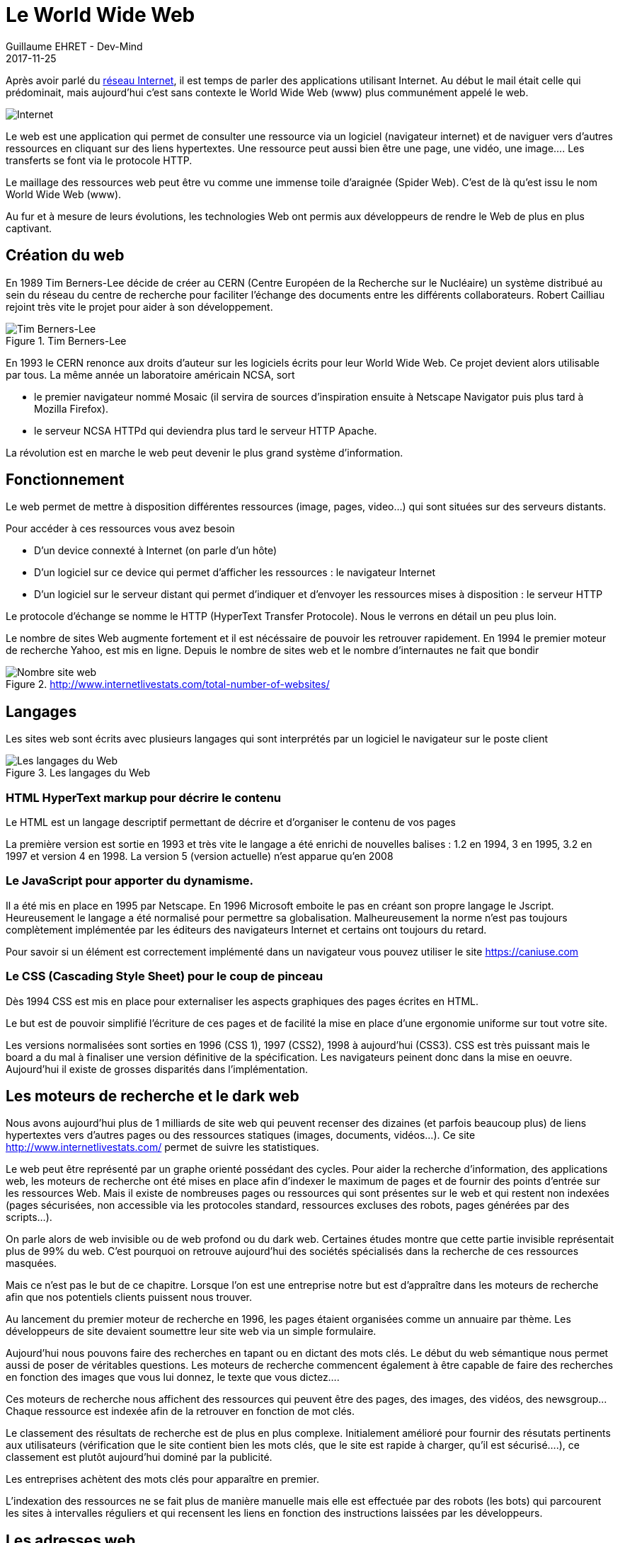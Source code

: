 :doctitle: Le World Wide Web
:description:  Retour sur la création du world wide web
:keywords: Internet, Web
:author: Guillaume EHRET - Dev-Mind
:revdate: 2017-11-25
:category: Web
:teaser: Après avoir parlé du réseau Internet, il est temps de parler des applications utilisant Internet. Au début le mail était celle qui prédominait, mais aujourd’hui c’est sans contexte le World Wide Web (www) plus communément appelé le web.
:imgteaser: ../../img/blog/2017/web_00.png

Après avoir parlé du https://www.dev-mind.fr/blog/2017/internet.html[réseau Internet], il est temps de parler des applications utilisant Internet. Au début le mail était celle qui prédominait, mais aujourd’hui c’est sans contexte le World Wide Web (www) plus communément appelé le web.

image::../../img/blog/2017/web_00.png[Internet]

Le web est une application qui permet de consulter une ressource via un logiciel (navigateur internet) et de naviguer vers d’autres ressources en cliquant sur des liens hypertextes. Une ressource peut aussi bien être une page, une vidéo, une image…. Les transferts se font via le protocole HTTP.

Le maillage des ressources web peut être vu comme une immense toile d’araignée (Spider Web). C’est de là qu’est issu le nom World Wide Web (www).

Au fur et à mesure de leurs évolutions, les technologies Web ont permis aux développeurs de rendre le Web de plus en plus captivant.


== Création du web

En 1989 Tim Berners-Lee décide de créer au CERN (Centre Européen de la Recherche sur le Nucléaire) un système distribué au sein du réseau du centre de recherche pour faciliter l’échange des documents entre les différents collaborateurs. Robert Cailliau rejoint très vite le projet pour aider à son développement.

.Tim Berners-Lee
image::../../img/blog/2017/web_01.png[Tim Berners-Lee]

En 1993 le CERN renonce aux droits d’auteur sur les logiciels écrits pour leur World Wide Web. Ce projet devient alors utilisable par tous. La même année un laboratoire américain NCSA, sort

* le premier navigateur nommé Mosaic (il servira de sources d’inspiration ensuite à Netscape Navigator puis plus tard à Mozilla Firefox).
* le serveur NCSA HTTPd qui deviendra plus tard le serveur HTTP Apache.

La révolution est en marche le web peut devenir le plus grand système d’information.

== Fonctionnement

Le web permet de mettre à disposition différentes ressources (image, pages, video…) qui sont situées sur des serveurs distants.

Pour accéder à ces ressources vous avez besoin

* D’un device connexté à Internet  (on parle d’un hôte)
* D’un logiciel sur ce device qui permet d’afficher les ressources : le navigateur Internet
* D’un logiciel sur le serveur distant qui permet d’indiquer et d’envoyer les ressources mises à disposition : le serveur HTTP

Le protocole d’échange se nomme le HTTP (HyperText Transfer Protocole). Nous le verrons en détail un peu plus loin.

Le nombre de sites Web augmente fortement et il est nécéssaire de pouvoir les retrouver rapidement. En 1994 le premier moteur de recherche Yahoo, est mis en ligne. Depuis le nombre de sites web et le nombre d’internautes ne fait que bondir

.http://www.internetlivestats.com/total-number-of-websites/
image::../../img/blog/2017/web_03.png[Nombre site web]

== Langages

Les sites web sont écrits avec plusieurs langages qui sont interprétés par un logiciel le navigateur sur le poste client

.Les langages du Web
image::../../img/blog/2017/web_02.png[Les langages du Web]

=== HTML HyperText markup pour décrire le contenu
Le HTML est un langage descriptif permettant de décrire et d’organiser le contenu de vos pages

La première version est sortie en 1993 et très vite le langage a été enrichi de nouvelles balises : 1.2 en 1994, 3 en 1995, 3.2 en 1997 et version 4 en 1998. La version 5 (version actuelle) n’est apparue qu’en 2008

=== Le JavaScript pour apporter du dynamisme.
Il a été mis en place en 1995 par Netscape. En 1996 Microsoft emboite le pas en créant son propre langage le Jscript. Heureusement le langage a été normalisé pour permettre sa globalisation. Malheureusement la norme n’est pas toujours complètement implémentée par les éditeurs des navigateurs Internet et certains ont toujours du retard.

Pour savoir si un élément est correctement implémenté dans un navigateur vous pouvez utiliser le site https://caniuse.com

=== Le CSS (Cascading Style Sheet) pour le coup de pinceau
Dès 1994 CSS est mis en place pour externaliser les aspects graphiques des pages écrites en HTML.

Le but est de pouvoir simplifié l’écriture de ces pages et de facilité la mise en place d’une ergonomie uniforme sur tout votre site.

Les versions normalisées sont sorties en 1996 (CSS 1),  1997 (CSS2), 1998 à aujourd’hui (CSS3). CSS est très puissant mais le board a du mal à finaliser une version définitive de la spécification. Les navigateurs peinent donc dans la mise en oeuvre. Aujourd’hui il existe de grosses disparités dans l’implémentation.


== Les moteurs de recherche et le dark web
Nous avons aujourd’hui plus de 1 milliards de site web qui peuvent recenser des dizaines (et parfois beaucoup plus) de liens hypertextes vers d’autres pages ou des ressources statiques (images, documents, vidéos…). Ce site http://www.internetlivestats.com/ permet de suivre les statistiques.

Le web peut être représenté par un graphe orienté possédant des cycles. Pour aider la recherche d’information, des applications web, les moteurs de recherche ont été mises en place afin d’indexer le maximum de pages et de fournir des points d’entrée sur les ressources Web. Mais il existe de nombreuses pages ou ressources qui sont présentes sur le web et qui restent non indexées (pages sécurisées, non accessible via les protocoles standard, ressources excluses des robots, pages générées par des scripts…).

On parle alors de web invisible ou de web profond ou du dark web. Certaines études montre que cette partie invisible représentait plus de 99% du web. C’est pourquoi on retrouve aujourd’hui des sociétés spécialisés dans la recherche de ces ressources masquées.

Mais ce n’est pas le but de ce chapitre. Lorsque l’on est une entreprise notre but est d’appraître dans les moteurs de recherche afin que nos potentiels clients puissent nous trouver.

Au lancement du premier moteur de recherche en 1996, les pages étaient organisées comme un annuaire par thème. Les développeurs de site devaient soumettre leur site web via un simple formulaire.

Aujourd’hui nous pouvons faire des recherches en tapant ou en dictant des mots clés. Le début du web sémantique nous permet aussi de poser de véritables questions. Les moteurs de recherche commencent également à être capable de faire des recherches en fonction des images que vous lui donnez, le texte que vous dictez....

Ces moteurs de recherche nous affichent des ressources qui peuvent être des pages, des images, des vidéos, des newsgroup… Chaque ressource est indexée afin de la retrouver en fonction de mot clés.

Le classement des résultats de recherche est de plus en plus complexe. Initialement amélioré pour fournir des résutats pertinents aux utilisateurs (vérification que le site contient bien les mots clés, que le site est rapide à charger, qu’il est sécurisé….), ce classement est plutôt aujourd’hui dominé par la publicité.

Les entreprises achètent des mots clés pour apparaître en premier.

L’indexation des ressources ne se fait plus de manière manuelle mais elle est effectuée par des robots (les bots) qui parcourent les sites à intervalles réguliers et qui recensent les liens en fonction des instructions laissées par les développeurs.

== Les adresses web

Comme nous l’avons vu, le web est constitué de différentes ressources que nous avons besoin de retrouver facilement. Un mécanisme d’adressage a donc été mis en place. Ce sont les URL (Uniform Resource Locator).

Une URL peut être saisi dans un logiciel comme votre navigateur Internet ou dans le code d’une page. Par exemple en HTML

* ``<a href="mon_url">Lien hypertexte</a>`` permet de définir un lien vers une autre page
* ``<img src="mon_url">`` permet de charger une image
* ...


Lorsque vous voulez accéder à une ressource vous pouvez soit utiliser une adresse complète (on parlera d’adresse absolue) soit d’une adresse définie par rapport à la ressource courante (on parle d’adresse relative)

=== Les adresses relatives
Quand vous chargez une page dans votre navigateur, les URL définies à l’intérieur peuvent être définies de manière relatives à ce document.

Par exemple si le document chargé a cette URL : ``https://dev-mind.fr/test/mapage.html``

* ``./mapage2.html`` désignera la page dans le répertoire courant   ``https://dev-mind.fr/html/test/mapage2.html``
* ``../mapage2.html`` désignera la page  dans le répertoire parent  ``https://dev-mind.fr/html/mapage2.html``
* ``/mapage2.html`` désignera la page  dans le dossier racine ``https://dev-mind.fr/mapage2.html``

Il est recommandé de passer par ces adresses relatives dans vos pages afin de simplifier la mise à jour quand vos URL changent (un cas courant est par exemple le passage d’un site d’un serveur de test à un serveur de production), et le travail des robots indexers de vos pages qui essayent de contruire une arborescence de votre site web quand il l’analyse.


=== Les adresses absolues
Une adresse absolue va être composé de la mnière suivante

[source, java]
----
protocol:://user:password@server:port/path/resource?param1=value1&param2=value2
----

==== Protocol
Protocol permet de définir le protocole de communication utilisé. Le cas le plus courant dans le web est d’utiliser le http ou https (http securisé) mais vous pouvez aussi pointer vers une adresse mail (protocol = mailto), un fichier local (protocol = file), une ressource ftp (protocol = ftp)

==== User / password

Vous pouvez dans de rare cas passer un identifiant et un mot de passe dans l’URL pour accéder à une ressource. Normalement les aspects de sécurité sont définis d’une manière plus efficace à un autre endroit que dans l’URL.

Dans la majorité des cas votre URL aura plutôt cette forme :
[source, java]
----
protocol:://server/path/resource?param1=value1&param2=value2
----

==== Server / port
Vous devez définir l’identifiant de votre serveur. A la base c’est une adresse IP. Mais si vous achetez un nom de domaine vous pourrez utiliser cet alias. Par exemple Dev-Mind possède le nom de domaine appelé dev-mind défini dans le domaine de premier niveau .fr

Comme nous l’avons vu plus haut il existe plusieurs DNS qui font les corrélations entre une adresse IP et un nom plus facile à retenir.

Quand vous tapez ``www.dev-mind.fr`` le

* *.fr* désigne le nom de domaine de premier niveau. L’ensemble des noms de domaine de premier niveau sont supervisés par l’ICANN et la gestion des .fr est délégué à l’AFNIC. Mais quand vous voulez mettre en place un site web, la déclaration est généralement faite via un prestataire. Par exemple le site web `dev-mind` est hébérgé sur des serveurs OVH et OVH propose un service pour gérer les noms de domaine.
* *dev-mind* est le nom de domaine de deuxième niveau qui va identifier une marque, un concept...
* *www* est un sous domaine. Quand vous avez un nom de domaine vous pouvez spécifier plusieurs sous domaines si vous avez par exemple différents serveurs web.

Pour compléter vous pouvez préciser le numéro de port utilisé par votre serveur web. Si ce dernier utilise le port par défaut, le port 80 vous n’êtes pas obligé de le préciser.

==== Localisation de la ressource
L’étape suivante consiste à indiquer l’emplacement de votre ressource sur le serveur web. Ce dernier détient un ensemble de fichier hierarchisé. Vous devez spécifier le répertoire et le nom.

Par exemple `img/logo.jpg` permet de désigner l’image `logo.jpg` dans le répertoire `img`

==== Paramètres optionnels
Vous pouvez passer des paramètres dans l’URL. Comme nous le verrons un peut plus tard il existe différentes actions possibles quand vous utiliser un protocole. Par exemple une action GET via le protocole HTTP accèpte des paramètres définis dans l’URL

Quand vous avez un ou plusieurs paramètres vous devez l’indiquer dans l’URL.

* *?* permet d’indiquer que vous avez des paramètres
* *&* permet de séparer la définition de plusieurs paramètres

Quand vous voulez ajouter un paramètre vous définissez le nom et la valeur. Par exemple ci dessous j’accède à un service distant à qui je passe le paramètre name = Mix-IT
[source, java, subs="specialchars"]
----
https://www.dev-mind.fr/api/conference?name=Mix-IT
----

== Les signets
Le HTML permet de définir des liens vers des ressources externes mais aussi de faire des liens vers une partie du document courant

Par exemple si vous avez le code suivant

[source, html, subs="none"]
----
<div id=”part1”>
  <!-- code -->
</div
<div id=”part2”>
  <!-- code -->
</div
----

L’URL `#part2` chargera le document courant et scrollera vers l’élément HTML ayant l’identifiant `part2`.

== Prochain article
Dans le prochain article nous finirons la présentatin du web en parlant tu protocole HTTP et des différents organismes de régulation.

